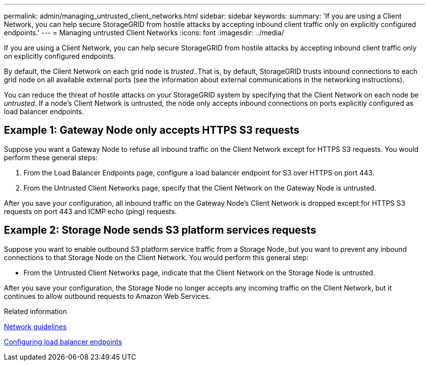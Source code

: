 ---
permalink: admin/managing_untrusted_client_networks.html
sidebar: sidebar
keywords:
summary: 'If you are using a Client Network, you can help secure StorageGRID from hostile attacks by accepting inbound client traffic only on explicitly configured endpoints.'
---
= Managing untrusted Client Networks
:icons: font
:imagesdir: ../media/

[.lead]
If you are using a Client Network, you can help secure StorageGRID from hostile attacks by accepting inbound client traffic only on explicitly configured endpoints.

By default, the Client Network on each grid node is _trusted_. That is, by default, StorageGRID trusts inbound connections to each grid node on all available external ports (see the information about external communications in the networking instructions).

You can reduce the threat of hostile attacks on your StorageGRID system by specifying that the Client Network on each node be _untrusted_. If a node's Client Network is untrusted, the node only accepts inbound connections on ports explicitly configured as load balancer endpoints.

== Example 1: Gateway Node only accepts HTTPS S3 requests

Suppose you want a Gateway Node to refuse all inbound traffic on the Client Network except for HTTPS S3 requests. You would perform these general steps:

. From the Load Balancer Endpoints page, configure a load balancer endpoint for S3 over HTTPS on port 443.
. From the Untrusted Client Networks page, specify that the Client Network on the Gateway Node is untrusted.

After you save your configuration, all inbound traffic on the Gateway Node's Client Network is dropped except for HTTPS S3 requests on port 443 and ICMP echo (ping) requests.

== Example 2: Storage Node sends S3 platform services requests

Suppose you want to enable outbound S3 platform service traffic from a Storage Node, but you want to prevent any inbound connections to that Storage Node on the Client Network. You would perform this general step:

* From the Untrusted Client Networks page, indicate that the Client Network on the Storage Node is untrusted.

After you save your configuration, the Storage Node no longer accepts any incoming traffic on the Client Network, but it continues to allow outbound requests to Amazon Web Services.

.Related information

xref:../network/index.adoc[Network guidelines]

xref:configuring_load_balancer_endpoints.adoc[Configuring load balancer endpoints]
